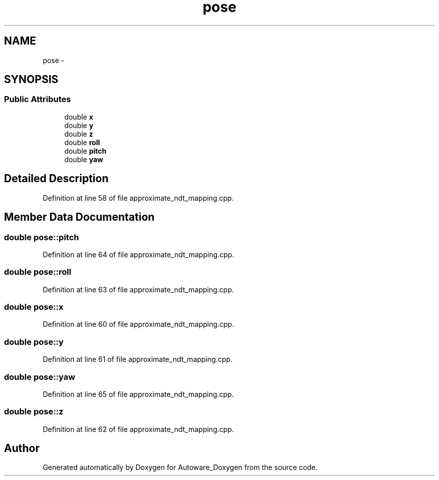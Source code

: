 .TH "pose" 3 "Fri May 22 2020" "Autoware_Doxygen" \" -*- nroff -*-
.ad l
.nh
.SH NAME
pose \- 
.SH SYNOPSIS
.br
.PP
.SS "Public Attributes"

.in +1c
.ti -1c
.RI "double \fBx\fP"
.br
.ti -1c
.RI "double \fBy\fP"
.br
.ti -1c
.RI "double \fBz\fP"
.br
.ti -1c
.RI "double \fBroll\fP"
.br
.ti -1c
.RI "double \fBpitch\fP"
.br
.ti -1c
.RI "double \fByaw\fP"
.br
.in -1c
.SH "Detailed Description"
.PP 
Definition at line 58 of file approximate_ndt_mapping\&.cpp\&.
.SH "Member Data Documentation"
.PP 
.SS "double pose::pitch"

.PP
Definition at line 64 of file approximate_ndt_mapping\&.cpp\&.
.SS "double pose::roll"

.PP
Definition at line 63 of file approximate_ndt_mapping\&.cpp\&.
.SS "double pose::x"

.PP
Definition at line 60 of file approximate_ndt_mapping\&.cpp\&.
.SS "double pose::y"

.PP
Definition at line 61 of file approximate_ndt_mapping\&.cpp\&.
.SS "double pose::yaw"

.PP
Definition at line 65 of file approximate_ndt_mapping\&.cpp\&.
.SS "double pose::z"

.PP
Definition at line 62 of file approximate_ndt_mapping\&.cpp\&.

.SH "Author"
.PP 
Generated automatically by Doxygen for Autoware_Doxygen from the source code\&.
